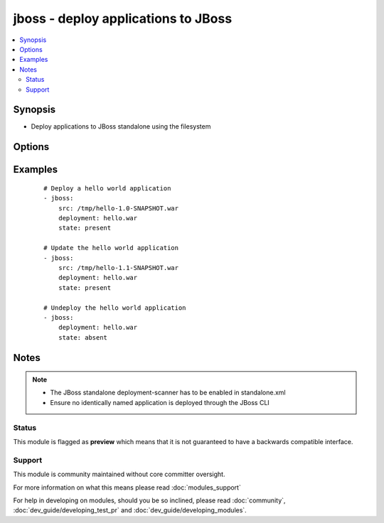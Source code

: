 .. _jboss:


jboss - deploy applications to JBoss
++++++++++++++++++++++++++++++++++++

.. versionadded:: 1.4


.. contents::
   :local:
   :depth: 2


Synopsis
--------

* Deploy applications to JBoss standalone using the filesystem




Options
-------

.. raw:: html

    <table border=1 cellpadding=4>
    <tr>
    <th class="head">parameter</th>
    <th class="head">required</th>
    <th class="head">default</th>
    <th class="head">choices</th>
    <th class="head">comments</th>
    </tr>
                <tr><td>deploy_path<br/><div style="font-size: small;"></div></td>
    <td>no</td>
    <td>/var/lib/jbossas/standalone/deployments</td>
        <td></td>
        <td><div>The location in the filesystem where the deployment scanner listens</div>        </td></tr>
                <tr><td>deployment<br/><div style="font-size: small;"></div></td>
    <td>yes</td>
    <td></td>
        <td></td>
        <td><div>The name of the deployment</div>        </td></tr>
                <tr><td>src<br/><div style="font-size: small;"></div></td>
    <td>no</td>
    <td></td>
        <td></td>
        <td><div>The remote path of the application ear or war to deploy</div>        </td></tr>
                <tr><td>state<br/><div style="font-size: small;"></div></td>
    <td>no</td>
    <td>present</td>
        <td><ul><li>present</li><li>absent</li></ul></td>
        <td><div>Whether the application should be deployed or undeployed</div>        </td></tr>
        </table>
    </br>



Examples
--------

 ::

    # Deploy a hello world application
    - jboss:
        src: /tmp/hello-1.0-SNAPSHOT.war
        deployment: hello.war
        state: present
    
    # Update the hello world application
    - jboss:
        src: /tmp/hello-1.1-SNAPSHOT.war
        deployment: hello.war
        state: present
    
    # Undeploy the hello world application
    - jboss:
        deployment: hello.war
        state: absent


Notes
-----

.. note::
    - The JBoss standalone deployment-scanner has to be enabled in standalone.xml
    - Ensure no identically named application is deployed through the JBoss CLI



Status
~~~~~~

This module is flagged as **preview** which means that it is not guaranteed to have a backwards compatible interface.


Support
~~~~~~~

This module is community maintained without core committer oversight.

For more information on what this means please read :doc:`modules_support`


For help in developing on modules, should you be so inclined, please read :doc:`community`, :doc:`dev_guide/developing_test_pr` and :doc:`dev_guide/developing_modules`.
